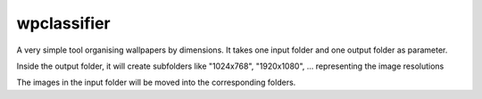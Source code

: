wpclassifier
============

A very simple tool organising wallpapers by dimensions.
It takes one input folder and one output folder as parameter.

Inside the output folder, it will create subfolders like "1024x768",
"1920x1080", ... representing the image resolutions

The images in the input folder will be moved into the corresponding folders.
